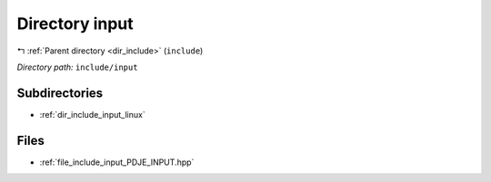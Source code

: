 .. _dir_include_input:


Directory input
===============


|exhale_lsh| :ref:`Parent directory <dir_include>` (``include``)

.. |exhale_lsh| unicode:: U+021B0 .. UPWARDS ARROW WITH TIP LEFTWARDS


*Directory path:* ``include/input``

Subdirectories
--------------

- :ref:`dir_include_input_linux`


Files
-----

- :ref:`file_include_input_PDJE_INPUT.hpp`


